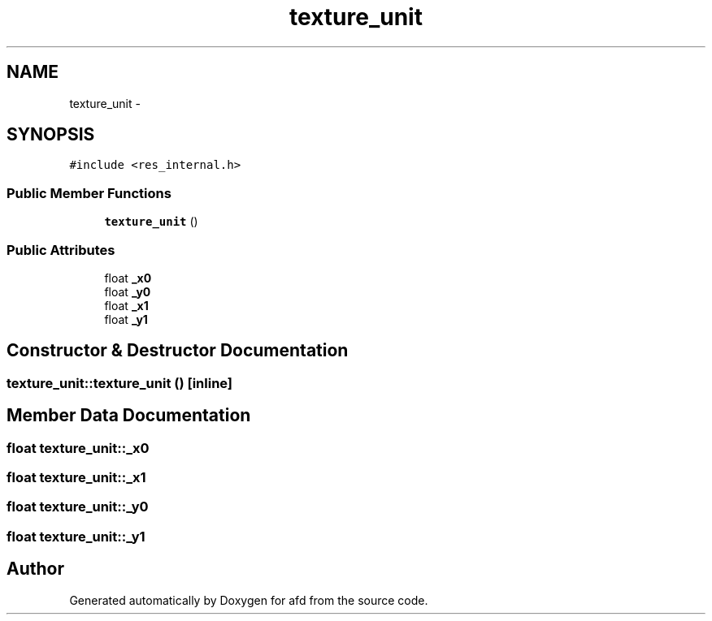 .TH "texture_unit" 3 "Thu Jun 14 2018" "afd" \" -*- nroff -*-
.ad l
.nh
.SH NAME
texture_unit \- 
.SH SYNOPSIS
.br
.PP
.PP
\fC#include <res_internal\&.h>\fP
.SS "Public Member Functions"

.in +1c
.ti -1c
.RI "\fBtexture_unit\fP ()"
.br
.in -1c
.SS "Public Attributes"

.in +1c
.ti -1c
.RI "float \fB_x0\fP"
.br
.ti -1c
.RI "float \fB_y0\fP"
.br
.ti -1c
.RI "float \fB_x1\fP"
.br
.ti -1c
.RI "float \fB_y1\fP"
.br
.in -1c
.SH "Constructor & Destructor Documentation"
.PP 
.SS "texture_unit::texture_unit ()\fC [inline]\fP"

.SH "Member Data Documentation"
.PP 
.SS "float texture_unit::_x0"

.SS "float texture_unit::_x1"

.SS "float texture_unit::_y0"

.SS "float texture_unit::_y1"


.SH "Author"
.PP 
Generated automatically by Doxygen for afd from the source code\&.
